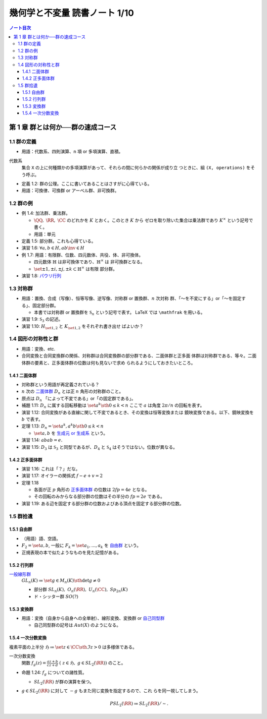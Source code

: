 ======================================================================
幾何学と不変量 読書ノート 1/10
======================================================================

.. contents:: ノート目次

第 1 章 群とは何か──群の速成コース
======================================================================

1.1 群の定義
----------------------------------------------------------------------

* 用語：代数系、四則演算、n 項 or 多項演算、直積。

代数系
  集合 ``X`` の上に何種類かの多項演算があって、それらの間に何らかの関係が成り立
  つときに、組 ``(X, operations)`` をそう呼ぶ。

* 定義 1.2: 群の公理。ここに書いてあることはさすがに心得ている。
* 用語：可換律、可換群 or アーベル群、非可換群。

1.2 群の例
----------------------------------------------------------------------

* 例 1.4: 加法群、乗法群。

  * :math:`\QQ,\ \RR,\ \CC` のどれかを :math:`K` とおく。このとき :math:`K` から
    ゼロを取り除いた集合は乗法群であり :math:`K^{\times}` という記号で書く。

  * 用語：単元

* 定義 1.5: 部分群。これも心得ている。
* 演習 1.6: :math:`\forall a, b \in H, ab\inv \in H`
* 例 1.7: 用語：有限群、位数、四元数体、共役、体、非可換体。

  * 四元数体 :math:`\mathbb{H}` は非可換体であり、:math:`\mathbb{H}^{\times}` は
    非可換群となる。
  * :math:`\set{\pm 1, \pm i, \pm j, \pm k} \subset \mathbb{H}^{\times}` は有限
    部分群。

* 演習 1.8: `パウリ行列 <http://mathworld.wolfram.com/PauliMatrices.html>`__

1.3 対称群
----------------------------------------------------------------------

* 用語：置換、合成（写像）、恒等写像、逆写像、対称群 or 置換群、:math:`n` 次対称
  群、「～を不変にする」or「～を固定する」、固定部分群。

  * 本書では対称群 or 置換群を :math:`\mathfrak{S}_n` という記号で表す。 LaTeX
    では ``\mathfrak`` を用いる。

* 演習 1.9: :math:`\mathfrak{S}_3` の記述。
* 演習 1.10: :math:`H_{\set{1, 2}}` と :math:`K_{\set{1, 2}}` をそれぞれ書き出せ
  ばよいか？

1.4 図形の対称性と群
----------------------------------------------------------------------

* 用語：変換、etc.
* 合同変換と合同変換群の関係、対称群は合同変換群の部分群である、二面体群と正多面
  体群は対称群である、等々。二面体群の要素と、正多面体群の位数は何も見ないで求め
  られるようにしておきたいところ。

1.4.1 二面体群
~~~~~~~~~~~~~~~~~~~~~~~~~~~~~~~~~~~~~~~~~~~~~~~~~~~~~~~~~~~~~~~~~~~~~~

* 対称群という用語が再定義されている？
* :math:`n` 次の `二面体群 <http://mathworld.wolfram.com/DihedralGroup.html>`__
  :math:`D_n` とは正 :math:`n` 角形の対称群のこと。
* 原点は :math:`D_n` 「によって不変である」or「の固定群である」。
* 補題 1.11: :math:`D_n` に属する回転移動は :math:`\set{a^k \sth 0 \le k < n}`
  ここで :math:`a` は角度 :math:`{2 \pi / n}` の回転を表す。
* 演習 1.12: 合同変換がある直線に関して不変であるとき、その変換は恒等変換または
  鏡映変換である。以下、鏡映変換を :math:`b` で表す。
* 定理 1.13: :math:`{D_n = \set{a^k, a^k b \sth 0 \le k < n}}`

  * :math:`\set{a, b}` を `生成元 or 生成系
    <http://mathworld.wolfram.com/GroupGenerators.html>`__ という。

* 演習 1.14: :math:`{abab = e.}`
* 演習 1.15: :math:`D_3` は :math:`\mathfrak{S}_3` と同型であるが、:math:`D_4`
  と :math:`\mathfrak{S}_4` はそうではない。位数が異なる。

1.4.2 正多面体群
~~~~~~~~~~~~~~~~~~~~~~~~~~~~~~~~~~~~~~~~~~~~~~~~~~~~~~~~~~~~~~~~~~~~~~

* 演習 1.16: これは「？」だな。
* 演習 1.17: オイラーの関係式 :math:`{f - e + v = 2}`
* 定理 1.18

  * 各面が正 :math:`p` 角形の `正多面体群
    <http://mathworld.wolfram.com/PolyhedralGroup.html>`__ の位数は :math:`{2fp
    = 4e}` となる。

  * その回転のみからなる部分群の位数はその半分の :math:`{fp = 2e}` である。

* 演習 1.19: ある辺を固定する部分群の位数およびある頂点を固定する部分群の位数。

1.5 群拾遺
----------------------------------------------------------------------

1.5.1 自由群
~~~~~~~~~~~~~~~~~~~~~~~~~~~~~~~~~~~~~~~~~~~~~~~~~~~~~~~~~~~~~~~~~~~~~~

* （用語）語、空語。
* :math:`{F_2 = \set{a, b}}`, 一般に :math:`{F_k = \set{a_1, \dotsc, a_k}}` を
  `自由群 <http://mathworld.wolfram.com/FreeGroup.html>`__ という。
* 正規表現の本で似たようなものを見た記憶がある。

1.5.2 行列群
~~~~~~~~~~~~~~~~~~~~~~~~~~~~~~~~~~~~~~~~~~~~~~~~~~~~~~~~~~~~~~~~~~~~~~

`一般線形群 <http://mathworld.wolfram.com/GeneralLinearGroup.html>`__
  :math:`{GL_n(K) \coloneqq \set{g \in M_n(K) \sth \det g \ne 0}}`

  * 部分群 :math:`SL_n(K),\ O_n(\RR),\ U_n(\CC),\ Sp_{2n}(K)`
  * ド・シッター群 :math:`SO(?)`

1.5.3 変換群
~~~~~~~~~~~~~~~~~~~~~~~~~~~~~~~~~~~~~~~~~~~~~~~~~~~~~~~~~~~~~~~~~~~~~~

* 用語：変換（自身から自身への全単射）、線形変換、変換群 or `自己同型群
  <http://mathworld.wolfram.com/AutomorphismGroup.html>`__

  * 自己同型群の記号は :math:`Aut(X)` のようになる。

1.5.4 一次分数変換
~~~~~~~~~~~~~~~~~~~~~~~~~~~~~~~~~~~~~~~~~~~~~~~~~~~~~~~~~~~~~~~~~~~~~~

複素平面の上半分 :math:`{\mathfrak{H} \coloneqq \set{z \in \CC \sth \Im z > 0}}`
は多様体である。

一次分数変換
  関数 :math:`{ \displaystyle f_g(z) = \frac{az + b}{cz + d}\ (\ z \in
  \mathfrak{H},\ g \in SL_2(\RR))}` のこと。

* 命題 1.24: :math:`f_g` についての諸性質。

  * :math:`SL_2(\RR)` が群の演算を保つ。

* :math:`g \in SL_2(\RR)` に対して :math:`-g` もまた同じ変換を指定するので、これ
  らを同一視してしまう。

  .. math::

     PSL_2(\RR) \coloneqq SL_2(\RR) / \sim.
